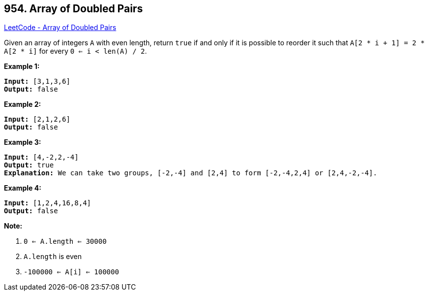 == 954. Array of Doubled Pairs

https://leetcode.com/problems/array-of-doubled-pairs/[LeetCode - Array of Doubled Pairs]

Given an array of integers `A` with even length, return `true` if and only if it is possible to reorder it such that `A[2 * i + 1] = 2 * A[2 * i]` for every `0 <= i < len(A) / 2`.

 











*Example 1:*

[subs="verbatim,quotes"]
----
*Input:* [3,1,3,6]
*Output:* false
----


*Example 2:*

[subs="verbatim,quotes"]
----
*Input:* [2,1,2,6]
*Output:* false
----


*Example 3:*

[subs="verbatim,quotes"]
----
*Input:* [4,-2,2,-4]
*Output:* true
*Explanation:* We can take two groups, [-2,-4] and [2,4] to form [-2,-4,2,4] or [2,4,-2,-4].
----


*Example 4:*

[subs="verbatim,quotes"]
----
*Input:* [1,2,4,16,8,4]
*Output:* false
----

 

*Note:*


. `0 <= A.length <= 30000`
. `A.length` is even
. `-100000 <= A[i] <= 100000`






